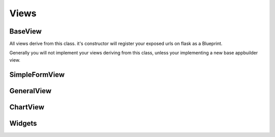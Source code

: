 Views
=====

BaseView
--------

All views derive from this class. it's constructor will register your exposed urls on flask as a Blueprint.

Generally you will not implement your views deriving from this class, unless your implementing a new base appbuilder view.


SimpleFormView
--------------

GeneralView
-----------

ChartView
---------

Widgets
-------

